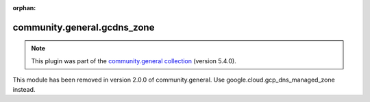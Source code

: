 
.. Document meta

:orphan:

.. Anchors

.. _ansible_collections.community.general.gcdns_zone_module:

.. Title

community.general.gcdns_zone
++++++++++++++++++++++++++++

.. Collection note

.. note::
    This plugin was part of the `community.general collection <https://galaxy.ansible.com/community/general>`_ (version 5.4.0).

This module has been removed
in version 2.0.0 of community.general.
Use google.cloud.gcp_dns_managed_zone instead.
